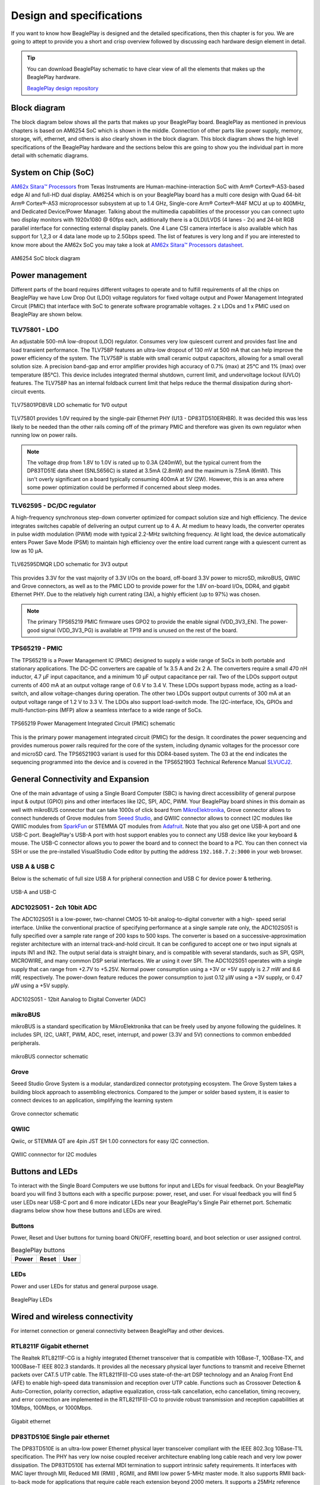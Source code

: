 .. _beagleplay-design:

Design and specifications
#########################

If you want to know how BeaglePlay is designed and the detailed specifications, then
this chapter is for you. We are going to attept to provide you a short and crisp overview
followed by discussing each hardware design element in detail.

.. tip:: 
    You can download BeaglePlay schematic to have clear view of 
    all the elements that makes up the BeaglePlay hardware.

    `BeaglePlay design repository <https://git.beagleboard.org/beagleplay/beagleplay>`__


Block diagram
*************

The block diagram below shows all the parts that makes up your BeaglePlay board. 
BeaglePlay as mentioned in previous chapters is based on AM6254 SoC which is shown in the middle. 
Connection of other parts like power supply, memory, storage, wifi, ethernet, and others is also 
clearly shown in the block diagram. This block diagram shows the high level specifications of the 
BeaglePlay hardware and the sections below this are going to show you the individual part in 
more detail with schematic diagrams. 

.. figure:: images/block-diagrams/System-Block-Diagram.svg
    :width: 1247
    :align: center
    :alt: BeaglePlay block diagram

 

System on Chip (SoC)
*********************

`AM62x Sitara™ Processors <https://www.ti.com/product/AM625>`_ from Texas Instruments are 
Human-machine-interaction SoC with Arm® Cortex®-A53-based edge AI and full-HD dual display. 
AM6254 which is on your BeaglePlay board has a multi core design with Quad 64-bit Arm® 
Cortex®-A53 microprocessor subsystem at up to 1.4 GHz, Single-core Arm® Cortex®-M4F 
MCU at up to 400MHz, and Dedicated Device/Power Manager. Talking about the multimedia 
capabilities of the processor you can connect upto two display monitors with 1920x1080 @ 60fps 
each, additionally there is a OLDI/LVDS (4 lanes - 2x) and 24-bit RGB parallel interface for connecting 
external display panels. One 4 Lane CSI camera interface is also available which has support 
for 1,2,3 or 4 data lane mode up to 2.5Gbps speed. The list of features is very long and if you 
are interested to know more about the AM62x SoC you may take a look at
`AM62x Sitara™ Processors datasheet <https://www.ti.com/lit/ds/symlink/am625.pdf>`_.

.. figure:: images/am625.svg
    :width: 940
    :align: center
    :alt: AM6254 SoC block diagram 

    AM6254 SoC block diagram

Power management
*****************

Different parts of the board requires different voltages to operate and to fulfill requirements of 
all the chips on BeaglePlay we have Low Drop Out (LDO) voltage regulators for fixed voltage output 
and Power Management Integrated Circuit (PMIC) that interface with SoC to generate software programable voltages. 
2 x LDOs and 1 x PMIC used on BeaglePlay are shown below.

.. figure:: images/block-diagrams/Power-Block-Diagram.svg
   :width: 1247
   :align: center
   :alt: BeaglePlay power block diagram

TLV75801 - LDO
===============

An adjustable 500-mA low-dropout (LDO) regulator. Consumes very low quiescent current and provides fast line and load transient
performance. The TLV758P features an ultra-low dropout of 130 mV at 500 mA that can help improve the power efficiency of the system. 
The TLV758P is stable with small ceramic output capacitors, allowing for a small overall solution size. A precision band-gap and error 
amplifier provides high accuracy of 0.7% (max) at 25°C and 1% (max) over temperature (85°C). This device includes integrated thermal 
shutdown, current limit, and undervoltage lockout (UVLO) features. The TLV758P has an internal foldback current limit that helps reduce the
thermal dissipation during short-circuit events.

.. figure:: images/hardware-design/TLV75801PDBVR.svg
    :width: 940
    :align: center
    :alt: TLV75801PDBVR LDO schematic for 1V0 output

    TLV75801PDBVR LDO schematic for 1V0 output

TLV75801 provides 1.0V required by the single-pair Ethernet PHY (U13 - DP83TD510ERHBR). It was decided this was less
likely to be needed than the other rails coming off of the primary PMIC and therefore was given its own regulator
when running low on power rails.

.. note::

  The voltage drop from 1.8V to 1.0V is rated up to 0.3A (240mW), but the typical current from the
  DP83TD51E data sheet (SNLS656C) is stated at 3.5mA (2.8mW) and the maximum is 7.5mA (6mW). This isn't overly
  significant on a board typically consuming 400mA at 5V (2W). However, this is an area where some power
  optimization could be performed if concerned about sleep modes.

TLV62595 - DC/DC regulator
==========================

A high-frequency synchronous step-down converter optimized for compact solution size
and high efficiency. The device integrates switches capable of delivering an output current up to 4 A.
At medium to heavy loads, the converter operates in pulse width modulation (PWM) mode with typical
2.2-MHz switching frequency. At light load, the device automatically enters Power Save Mode (PSM) to
maintain high efficiency over the entire load current range with a quiescent current as low as 10 μA.

.. figure:: images/hardware-design/TLV62595DMQR.svg
    :width: 1024
    :align: center
    :alt: TLV62595DMQR DC/DC regulator schematic for 3V3 output

    TLV62595DMQR LDO schematic for 3V3 output

This provides 3.3V for the vast majority of 3.3V I/Os on the board, off-board 3.3V power to microSD, mikroBUS,
QWIIC and Grove connectors, as well as to the PMIC LDO to provide power for the 1.8V on-board I/Os, DDR4, and
gigabit Ethernet PHY. Due to the relatively high current rating (3A), a highly efficient (up to 97%) was chosen.

.. note::
        The primary TPS65219 PMIC firmware uses GPO2 to provide the enable signal (VDD_3V3_EN). The power-good signal
        (VDD_3V3_PG) is available at TP19 and is unused on the rest of the board.

TPS65219 - PMIC
================

The TPS65219 is a Power Management IC (PMIC) designed to supply a wide range of SoCs in both
portable and stationary applications. The DC-DC converters are capable of 1x 3.5 A and 2x
2 A. The converters require a small 470 nH inductor, 4.7 μF input capacitance, and a minimum 10 μF
output capacitance per rail. Two of the LDOs support output currents of 400
mA at an output voltage range of 0.6 V to 3.4 V. These LDOs support bypass mode, acting as a load-
switch, and allow voltage-changes during operation. The other two LDOs support output currents of 300
mA at an output voltage range of 1.2 V to 3.3 V. The LDOs also support load-switch mode.
The I2C-interface, IOs, GPIOs and multi-function-pins (MFP) allow a seamless interface to a wide range of SoCs.

.. figure:: images/hardware-design/TPS65219.svg
    :width: 1247
    :align: center
    :alt: TPS65219 Power Management Integrated Circuit (PMIC) schematic

    TPS65219 Power Management Integrated Circuit (PMIC) schematic

This is the primary power management integrated circuit (PMIC) for the design. It coordinates the power
sequencing and provides numerous power rails required for the core of the system, including dynamic voltages
for the processor core and microSD card. The TPS6521903 variant is used for this DDR4-based system. The 03
at the end indicates the sequencing programmed into the device and is covered in the TPS6521903 Technical
Reference Manual `SLVUCJ2 <https://www.ti.com/lit/pdf/slvucj2>`_.

.. todo::

   Add specific power-up/down sequence notes here as well a highlight any limitations and known issues.

General Connectivity and Expansion
***********************************

One of the main advantage of using a Single Board Computer (SBC) is having direct accessibility of 
general purpose input & output (GPIO) pins and other interfaces like I2C, SPI, ADC, PWM. Your BeaglePlay 
board shines in this domain as well with mikroBUS connector that can take 1000s of click board from 
`MikroElektronika <https://www.mikroe.com/>`_, Grove connector allows to connect hundereds of Grove modules 
from `Seeed Studio <https://www.seeedstudio.com/grove.html>`_, and QWIIC connector allows to connect I2C modules 
like QWIIC modules from `SparkFun <https://www.sparkfun.com/qwiic>`_ or STEMMA QT modules from 
`Adafruit <https://www.adafruit.com/category/1005>`_. Note that you also get one USB-A port and one USB-C port.
BeaglePlay's USB-A port with host support enables you to connect any USB device like your keyboard & mouse. 
The USB-C connector allows you to power the board and to connect the board to a PC. You can then connect via SSH or 
use the pre-installed VisualStudio Code editor by putting the address ``192.168.7.2:3000`` in your web browser.

USB A & USB C
==============

Below is the schematic of full size USB A for pripheral connection and USB C for device power & tethering.

.. figure:: images/hardware-design/usb.svg
    :width: 1247
    :align: center
    :alt: USB-A and USB-C

    USB-A and USB-C

ADC102S051 - 2ch 10bit ADC
===========================

The ADC102S051 is a low-power, two-channel CMOS 10-bit analog-to-digital converter with a high-
speed serial interface. Unlike the conventional practice of specifying performance at a single sample
rate only, the ADC102S051 is fully specified over a sample rate range of 200 ksps to 500 ksps. The
converter is based on a successive-approximation register architecture with an internal track-and-hold
circuit. It can be configured to accept one or two input signals at inputs IN1 and IN2.
The output serial data is straight binary, and is compatible with several standards, such as SPI,
QSPI, MICROWIRE, and many common DSP serial interfaces. We ar using it over SPI.
The ADC102S051 operates with a single supply that can range from +2.7V to +5.25V. Normal power
consumption using a +3V or +5V supply is 2.7 mW and 8.6 mW, respectively. The power-down feature
reduces the power consumption to just 0.12 μW using a +3V supply, or 0.47 μW using a +5V supply.



.. figure:: images/hardware-design/ADC102S051.svg
    :width: 1247
    :align: center
    :alt: ADC102S051 - 12bit Aanalog to Digital Converter (ADC)

    ADC102S051 - 12bit Aanalog to Digital Converter (ADC)

mikroBUS
=========

mikroBUS is a standard specification by MikroElektronika that can be freely used by anyone following the guidelines. 
It includes SPI, I2C, UART, PWM, ADC, reset, interrupt, and power (3.3V and 5V) connections to common embedded peripherals.

.. figure:: images/hardware-design/mikroBUS.svg
    :width: 1247
    :align: center
    :alt: mikroBUS connector schematic

    mikroBUS connector schematic

Grove
======

Seeed Studio Grove System is a modular, standardized connector prototyping ecosystem. The Grove System 
takes a building block approach to assembling electronics. Compared to the jumper or solder based system, 
it is easier to connect devices to an application, simplifying the learning system

.. figure:: images/hardware-design/grove.svg
    :width: 1247
    :align: center
    :alt: Grove connector schematic

    Grove connector schematic

QWIIC
=====

Qwiic, or STEMMA QT are 4pin JST SH 1.00 connectors for easy I2C connection.

.. figure:: images/hardware-design/qwiic.svg
    :width: 1247
    :align: center
    :alt: QWIIC connnector for I2C modules

    QWIIC connnector for I2C modules

Buttons and LEDs
********************

To interact with the Single Board Computers we use buttons for input and LEDs for visual feedback. 
On your BeaglePlay board you will find 3 buttons each with a specific purpose: power, reset, and user. 
For visual feedback you will find 5 user LEDs near USB-C port and 6 more indicator LEDs near your BeaglePlay's 
Single Pair ethernet port. Schematic diagrams below show how these buttons and LEDs are wired.

Buttons
========

Power, Reset and User buttons for turning board ON/OFF, resetting board, and boot selection or user assigned control.

.. table:: BeaglePlay buttons

    +-------------------------------------------------------------+-------------------------------------------------------------+--------------------------------------------------------+
    | Power                                                       | Reset                                                       | User                                                   |
    +=============================================================+=============================================================+========================================================+
    | .. image:: images/hardware-design/power-button.svg          | .. image:: images/hardware-design/reset-button.svg          | .. image:: images/hardware-design/power-button.svg     |
    |    :width: 742                                              |    :width: 742                                              |    :width: 742                                         |
    |    :align: center                                           |    :align: center                                           |    :align: center                                      |
    +-------------------------------------------------------------+-------------------------------------------------------------+--------------------------------------------------------+

LEDs
=====

Power and user LEDs for status and general purpose usage.

.. figure:: images/hardware-design/leds.svg
    :width: 924
    :align: center
    :alt: BeaglePlay LEDs

    BeaglePlay LEDs

Wired and wireless connectivity
********************************

For internet connection or general connectivity between BeaglePlay and other devices.

RTL8211F Gigabit ethernet
==========================

The Realtek RTL8211F-CG is a highly integrated Ethernet transceiver that is compatible with 10Base-T, 
100Base-TX, and 1000Base-T IEEE 802.3 standards. It provides all the necessary physical layer functions 
to transmit and receive Ethernet packets over CAT.5 UTP cable. The RTL8211F(I)-CG uses state-of-the-art 
DSP technology and an Analog Front End (AFE) to enable high-speed data transmission and reception over 
UTP cable. Functions such as Crossover Detection & Auto-Correction, polarity correction, adaptive 
equalization, cross-talk cancellation, echo cancellation, timing recovery, and error correction are 
implemented in the RTL8211F(I)-CG to provide robust transmission and reception capabilities at 
10Mbps, 100Mbps, or 1000Mbps.

.. figure:: images/hardware-design/gigabit-ethernet.svg
    :width: 1024
    :align: center
    :alt: Gigabit ethernet

    Gigabit ethernet

DP83TD510E Single pair ethernet
================================

The DP83TD510E is an ultra-low power Ethernet physical layer transceiver compliant with the IEEE
802.3cg 10Base-T1L specification. The PHY has very low noise coupled receiver architecture enabling
long cable reach and very low power dissipation. The DP83TD510E has external MDI termination to
support intrinsic safety requirements. It interfaces with MAC layer through MII, Reduced MII (RMII) , RGMII,
and RMII low power 5-MHz master mode. It also supports RMII back-to-back mode for applications that
require cable reach extension beyond 2000 meters. It supports a 25MHz reference clock output to clock
other modules on the system. The DP83TD510E offers integrated cable diagnostic tools; built-in self-
test, and loopback capabilities for ease of design or debug

.. figure:: images/hardware-design/single-pair-ethernet.svg
    :width: 1024
    :align: center
    :alt: Single pair ethernet

    Single pair ethernet

WL1807MOD - WiFi 2.4G/5G
=========================

The WL18x7MOD is a Wi-Fi, dual-band, 2.4- and 5-GHz module solution with two antennas supporting industrial temperature grade. 
The device is FCC, IC, ETSI/CE, and TELEC certified for AP (with DFS support) and client. TI offers drivers for high-level
operating systems, such as Linux® and Android™. Additional drivers, such as WinCE and RTOS, which includes
QNX, Nucleus, ThreadX, and FreeRTOS, are supported through third parties.

.. figure:: images/hardware-design/WL1807MODGIMOC.svg
    :width: 1024
    :align: center
    :alt: WL1807MOD dual-band (2.4G/5G) WiFi

    WL1807MOD dual-band (2.4G/5G) WiFi

CC1352P7 - BLE & SubGHz
========================

The SimpleLink™ CC1352P7 device is a multiprotocol and multi-band Sub-1 GHz and 2.4-GHz wireless
microcontroller (MCU) supporting Thread, Zigbee®, Bluetooth® 5.2 Low Energy, IEEE 802.15.4g, IPv6-enabled
smart objects (6LoWPAN), mioty®, Wi-SUN®, proprietary systems, including the TI 15.4-Stack (Sub-1 GHz and
2.4 GHz), and concurrent multiprotocol through a Dynamic Multiprotocol Manager (DMM) driver. The CC1352P7
is based on an Arm® Cortex® M4F main processor and optimized for low-power wireless communication and
advanced sensing in grid infrastructure, building automation, retail automation, personal electronics and medical
applications.

.. figure:: images/hardware-design/cc1352-block-diagram.*
    :width: 420
    :align: center
    :alt: CC1352P7 block diagram

    CC1352P7 block diagram

.. figure:: images/hardware-design/cc1352.svg
    :width: 1247
    :align: center
    :alt: CC1352P7 Bluetooth Low Energy (BLW) and SubGHz connectivity

    CC1352P7 Bluetooth Low Energy (BLW) and SubGHz connectivity

Memory, Media and Data storage
********************************

DDR4
====

.. figure:: images/hardware-design/ddr4.svg
    :width: 940
    :align: center
    :alt: DDR4 Memory

    DDR4 Memory

eMMC/SD
=======

.. figure:: images/hardware-design/emmc.svg
    :width: 1247
    :align: center
    :alt: eMMC/SD storage

    eMMC/SD storage

microSD Card
=============

.. figure:: images/hardware-design/micro-sd-card.svg
    :width: 1247
    :align: center
    :alt: microSD Card storage slot

    microSD Card storage slot

Board EEPROM
=============

.. figure:: images/hardware-design/board-id.svg
    :width: 940
    :align: center
    :alt: Board EEPROM ID

    Board EEPROM ID

Multimedia I/O
***************

HDMI
=====

.. figure:: images/hardware-design/hdmi.svg
    :width: 1247
    :align: center
    :alt: HDMI output

    HDMI output

OLDI
=====

.. figure:: images/hardware-design/oldi.svg
    :width: 1247
    :align: center
    :alt: OLDI display interface

    OLDI display interface


CSI
====

.. figure:: images/hardware-design/csi.svg
    :width: 1247
    :align: center
    :alt: CSI camera interface

    CSI camera interface

RTC & Debug
************

RTC
====

.. figure:: images/hardware-design/rtc.svg
    :width: 940
    :align: center
    :alt: Real Time Clock (RTC)

    Real Time Clock (RTC)

UART Debug Port
================

.. figure:: images/hardware-design/debug.svg
    :width: 940
    :align: center
    :alt: UART debug port

    UART debug port

AM62x JTAG & TagConnect
=======================

.. figure:: images/hardware-design/am62-jtag.svg
    :width: 1247
    :align: center
    :alt: AM62 JTAG debug port and TagConnect interface

    AM62 JTAG debug port and TagConnect interface

CC1352 JTAG & TagConnect
========================

.. figure:: images/hardware-design/cc1352-jtag.svg
    :width: 1247
    :align: center
    :alt: CC1352 JTAG debug port and TagConnect interface

    CC1352 JTAG debug port and TagConnect interface

.. _beagleplay-mechanical-specifications:

Mechanical Specifications 
**************************

Dimensions & Weight
===================

.. table:: Dimensions & weight

    +--------------------+----------------------------------------------------+
    | Parameter          | Value                                              |
    +====================+====================================================+
    | Size               | 82.5x80x20mm                                       |
    +--------------------+----------------------------------------------------+
    | Max heigh          | 20mm                                               |
    +--------------------+----------------------------------------------------+
    | PCB Size           | 80x80mm                                            |
    +--------------------+----------------------------------------------------+
    | PCB Layers         | 8 layers                                           |
    +--------------------+----------------------------------------------------+
    | PCB Thickness      | 1.6mm                                              |
    +--------------------+----------------------------------------------------+
    | RoHS compliant     | Yes                                                |
    +--------------------+----------------------------------------------------+
    | Weight             | 55.3g                                              |
    +--------------------+----------------------------------------------------+

.. figure:: images/dimensions.*
    :width: 700
    :align: center
    :alt: BeaglePlay board dimensions

    BeaglePlay board dimensions

.. figure:: images/side-dimensions.*
    :width: 700
    :align: center
    :alt: BeaglePlay board side dimensions

    BeaglePlay board side dimensions

